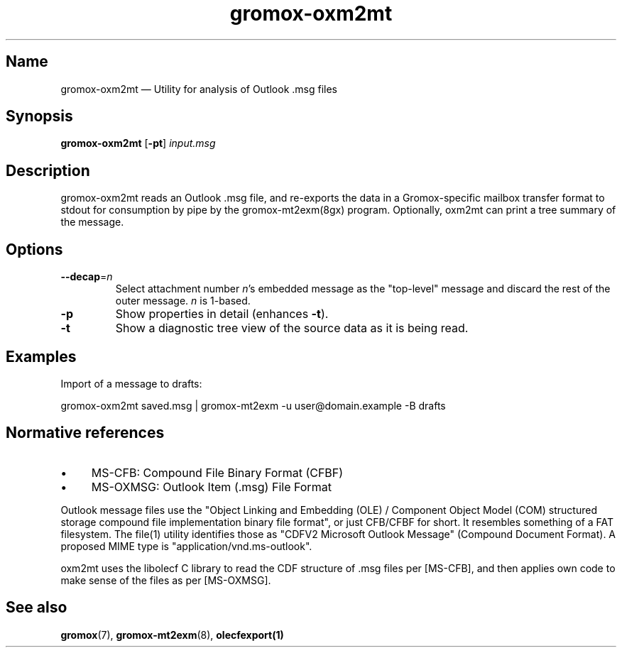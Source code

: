 .TH gromox\-oxm2mt 8 "" "Gromox" "Gromox admin reference"
.SH Name
gromox\-oxm2mt \(em Utility for analysis of Outlook .msg files
.SH Synopsis
\fBgromox\-oxm2mt\fP [\fB\-pt\fP] \fIinput.msg\fP
.SH Description
gromox\-oxm2mt reads an Outlook .msg file, and re-exports the data in a
Gromox-specific mailbox transfer format to stdout for consumption by pipe by
the gromox-mt2exm(8gx) program. Optionally, oxm2mt can print a tree summary of
the message.
.SH Options
.TP
\fB\-\-decap\fP=\fIn\fP
Select attachment number \fIn\fP's embedded message as the "top-level" message
and discard the rest of the outer message. \fIn\fP is 1-based.
.TP
\fB\-p\fP
Show properties in detail (enhances \fB\-t\fP).
.TP
\fB\-t\fP
Show a diagnostic tree view of the source data as it is being read.
.SH Examples
Import of a message to drafts:
.PP
gromox\-oxm2mt saved.msg | gromox\-mt2exm \-u user@domain.example \-B drafts
.SH Normative references
.IP \(bu 4
MS-CFB: Compound File Binary Format (CFBF)
.IP \(bu 4
MS-OXMSG: Outlook Item (.msg) File Format
.PP
Outlook message files use the "Object Linking and Embedding (OLE) / Component
Object Model (COM) structured storage compound file implementation binary file
format", or just CFB/CFBF for short. It resembles something of a FAT
filesystem. The file(1) utility identifies those as "CDFV2 Microsoft Outlook
Message" (Compound Document Format). A proposed MIME type is
"application/vnd.ms-outlook".
.PP
oxm2mt uses the libolecf C library to read the CDF structure of .msg files
per [MS-CFB], and then applies own code to make sense of the files as per
[MS-OXMSG].
.SH See also
\fBgromox\fP(7), \fBgromox\-mt2exm\fP(8), \fBolecfexport(1)\fP
